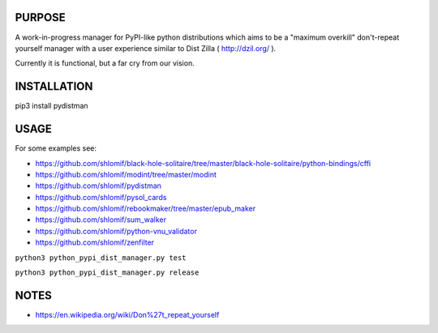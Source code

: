 PURPOSE
-------

A work-in-progress manager for PyPI-like python distributions which aims to
be a "maximum overkill" don't-repeat yourself manager with a user
experience similar to Dist Zilla ( http://dzil.org/ ).

Currently it is functional, but a far cry from our vision.

INSTALLATION
------------

pip3 install pydistman

USAGE
-----

For some examples see:

* https://github.com/shlomif/black-hole-solitaire/tree/master/black-hole-solitaire/python-bindings/cffi

* https://github.com/shlomif/modint/tree/master/modint

* https://github.com/shlomif/pydistman

* https://github.com/shlomif/pysol_cards

* https://github.com/shlomif/rebookmaker/tree/master/epub_maker

* https://github.com/shlomif/sum_walker

* https://github.com/shlomif/python-vnu_validator

* https://github.com/shlomif/zenfilter


``python3 python_pypi_dist_manager.py test``

``python3 python_pypi_dist_manager.py release``

NOTES
-----

* https://en.wikipedia.org/wiki/Don%27t_repeat_yourself

